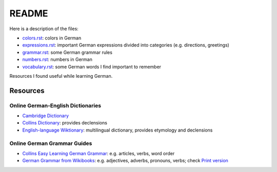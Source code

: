======
README
======
Here is a description of the files:

* `colors.rst`_: colors in German
* `expressions.rst`_: important German expressions divided into categories (e.g. directions, greetings) 
* `grammar.rst`_: some German grammar rules
* `numbers.rst`_: numbers in German
* `vocabulary.rst`_: some German words I find important to remember

Resources I found useful while learning German.

Resources
=========
Online German-English Dictionaries
----------------------------------
* `Cambridge Dictionary`_
* `Collins Dictionary`_: provides declensions
* `English-language Wiktionary`_: multilingual dictionary, provides etymology and declensions

Online German Grammar Guides
----------------------------
* `Collins Easy Learning German Grammar`_: e.g. articles, verbs, word order
* `German Grammar from Wikibooks`_: e.g. adjectives, adverbs, pronouns, verbs; check `Print version`_


.. URLs
.. _Cambridge Dictionary: https://dictionary.cambridge.org/dictionary/german-english/
.. _Collins Dictionary: https://www.collinsdictionary.com/dictionary/german-english/
.. _Collins Easy Learning German Grammar: https://grammar.collinsdictionary.com/german-easy-learning/
.. _colors.rst: ./colors.rst
.. _English-language Wiktionary: https://en.wiktionary.org/wiki/Wiktionary:Main_Page
.. _expressions.rst: ./expressions.rst
.. _German Grammar from Wikibooks: https://en.wikibooks.org/wiki/German/Grammar
.. _grammar.rst: ./grammar.rst
.. _numbers.rst: ./numbers.rst
.. _Print version: https://en.wikibooks.org/wiki/German/Print_version
.. _vocabulary.rst: ./vocabulary.rst
